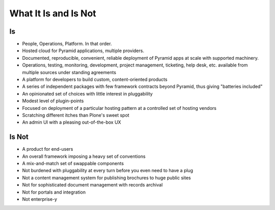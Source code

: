 =====================
What It Is and Is Not
=====================

Is
==

- People, Operations, Platform.  In that order.

- Hosted cloud for Pyramid applications, multiple providers.

- Documented, reproducible, convenient, reliable deployment of Pyramid
  apps at scale with supported machinery.

- Operations, testing, monitoring, development, project management,
  ticketing, help desk, etc. available from multiple sources under
  standing agreements

- A platform for developers to build custom, content-oriented products

- A series of independent packages with few framework contracts beyond
  Pyramid, thus giving "batteries included"

- An opinionated set of choices with little interest in pluggability

- Modest level of plugin-points

- Focused on deployment of a particular hosting pattern at a controlled
  set of hosting vendors

- Scratching different itches than Plone's sweet spot

- An admin UI with a pleasing out-of-the-box UX

Is Not
======

- A product for end-users

- An overall framework imposing a heavy set of conventions

- A mix-and-match set of swappable components

- Not burdened with pluggability at every turn before you even need to
  have a plug

- Not a content management system for publishing brochures to huge
  public sites

- Not for sophisticated document management with records archival

- Not for portals and integration

- Not enterprise-y